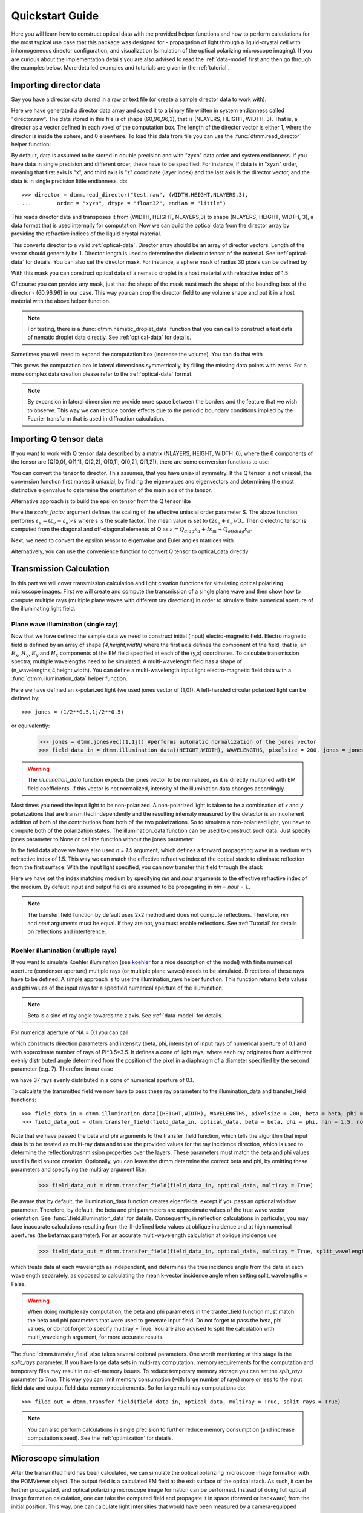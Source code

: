 .. _quickstart:

Quickstart Guide
================

Here you will learn how to construct optical data with the provided helper functions and how to perform calculations for the most typical use case that this package was designed for - propagation of light through a liquid-crystal cell with inhomogeneous director configuration, and visualization (simulation of the optical polarizing microscope imaging). If you are curious about the implementation details you are also advised to read the :ref:`data-model` first and then go through the examples below. More detailed examples  and tutorials are given in the :ref:`tutorial`. 

Importing director data
-----------------------

Say you have a director data stored in a raw or text file (or create a sample director data to work with).

.. doctest::
  
    >>> import dtmm
    >>> NLAYERS, HEIGHT, WIDTH = (60, 96, 96)
    >>> director = dtmm.nematic_droplet_director((NLAYERS, HEIGHT, WIDTH), radius = 30, profile = "r")
    >>> director.tofile("director.raw")

Here we have generated a director data array and saved it to a binary file written in system endianness called "director.raw". The data stored in this file is of shape (60,96,96,3), that is (NLAYERS, HEIGHT, WIDTH, 3). That is, a director as a vector defined in each voxel of the computation box. The length of the director vector is either 1, where the director is inside the sphere, and 0 elsewhere. To load this data from file you can use the :func:`dtmm.read_director` helper function:

.. doctest::

    >>> director = dtmm.read_director("director.raw", (NLAYERS, HEIGHT, WIDTH ,3))

By default, data is assumed to be stored in double precision and with "zyxn" data order and system endianness. If you have data in single precision and different order, these have to be specified. For instance, if data is in "xyzn" order, meaning that first axis is "x", and third axis is "z" coordinate (layer index) and the last axis is the director vector, and the data is in single precision little endianness, do::

    >>> director = dtmm.read_director("test.raw", (WIDTH,HEIGHT,NLAYERS,3),
    ...        order = "xyzn", dtype = "float32", endian = "little")

This reads director data and transposes it from (WIDTH, HEIGHT, NLAYERS,3) to shape (NLAYERS, HEIGHT, WIDTH, 3), a data format that is used internally for computation. Now we can build the optical data from the director array by providing the refractive indices of the liquid crystal material.

.. doctest::

   >>> optical_data = dtmm.director2data(director, no = 1.5, ne = 1.6)

This converts director to a valid :ref:`optical-data`. Director array should be an array of director vectors. Length of the vector should generally be 1. Director length is used to determine the dielectric tensor of the material. See :ref:`optical-data` for details. You can also set the director mask. For instance, a sphere mask of radius 30 pixels can be defined by

.. doctest::

   >>> mask = dtmm.sphere_mask((NLAYERS,HEIGHT,WIDTH),30)  
 
With this mask you can construct optical data of a nematic droplet in a host material with refractive index of 1.5:

.. doctest::

   >>> optical_data = dtmm.director2data(director, no = 1.5, ne = 1.6, mask = mask, nhost = 1.5)

Of course you can provide any mask, just that the shape of the mask must mach the shape of the bounding box of the director - (60,96,96) in our case. This way you can crop the director field to any volume shape and put it in a host material with the above helper function. 

.. note::

   For testing, there is a :func:`dtmm.nematic_droplet_data` function that you can call to construct a test data of nematic droplet data directly. See :ref:`optical-data` for details.

Sometimes you will need to expand the computation box (increase the volume). You can do that with

.. doctest::

   >>> director_large = dtmm.expand(director, (60,128,128))

This grows the computation box in lateral dimensions symmetrically, by filling the missing data points with zeros. For a more complex data creation please refer to the :ref:`optical-data` format.

.. note::

   By expansion in lateral dimension we provide more space between the borders and the feature that we wish to observe. This way we can reduce border effects due to the periodic boundary conditions implied by the Fourier transform that is used in diffraction calculation. 

Importing Q tensor data
-----------------------

If you want to work with Q tensor data described by a matrix (NLAYERS, HEIGHT, WIDTH ,6),
where the 6 components of the tensor are (Q[0,0], Q[1,1], Q[2,2], Q[0,1], Q[0,2], Q[1,2]), there are some conversion functions to use:

.. doctest::

   >>> Q = dtmm.data.director2Q(director)
   >>> Q.tofile("Qtensor.raw")
   >>> Q = dtmm.data.read_tensor("Qtensor.raw", (NLAYERS, HEIGHT, WIDTH ,6))

You can convert the tensor to director. This assumes, that you have uniaxial symmetry. If
the Q tensor is not uniaxial, the conversion function first makes it uniaxial, by finding the eigenvalues and eigenvectors and determining the most distinctive eigenvalue to determine the orientation of the main axis of the tensor.

.. doctest::

   >>> director = Q2director(Q)

Alternative approach is to build the epsilon tensor from the Q tensor like

.. doctest::

   >>> eps = Q2eps(Q, no = 1.5, ne = 1.6, scale_factor = 1.)

Here the `scale_factor` argument defines the scaling of the effective uniaxial order parameter S. The above function performs :math:`\varepsilon_a = (\varepsilon_e-\varepsilon_o) / s` where s is the scale factor. The mean value is set to :math:`(2\varepsilon_o + \varepsilon_e)/3.`. Then dielectric tensor is computed from the diagonal and off-diagonal elements of Q as :math:`\varepsilon = Q_{diag} \varepsilon_a + I\varepsilon_m + Q_{offdiag} \varepsilon_a`.

Next, we need to convert the epsilon tensor to eigenvalue and Euler angles matrices with

.. doctest::

   >>> epsv, epsa = eps2epsva(eps)

Alternatively, you can use the convenience function to convert Q tensor to optical_data directly

.. doctest::

   >>> optical_data = Q2data(Q,no = 1.5, ne = 1.6, scale_factor = 1.)


Transmission Calculation
------------------------

In this part we will cover transmission calculation and light creation functions for simulating optical polarizing microscope images. First we will create and compute the transmission of a single plane wave and then show how to compute multiple rays (multiple plane waves with different ray directions) in order to simulate finite numerical aperture of the illuminating light field.

Plane wave illumination (single ray)
++++++++++++++++++++++++++++++++++++

Now that we have defined the sample data we need to construct initial (input) electro-magnetic field. Electro magnetic field is defined by an array of shape *(4,height,width)* where the first axis defines the component of the field, that is, an :math:`E_x`, :math:`H_y`, :math:`E_y` and :math:`H_x` components of the EM field specified at each of the (y,x) coordinates. To calculate transmission spectra, multiple  wavelengths need to be simulated. A multi-wavelength field has a shape of (n_wavelengths,4,height,width). You can define a multi-wavelength input light electro-magnetic field data with a :func:`dtmm.illumination_data` helper function. 

.. doctest::

   >>> import numpy as np
   >>> WAVELENGTHS = np.linspace(380,780,11)
   >>> field_data = dtmm.illumination_data((HEIGHT,WIDTH), WAVELENGTHS, pixelsize = 200, jones = (1,0)) 

Here we have defined an x-polarized light (we used jones vector of (1,0)). A left-handed circular polarized light can be defined by:: 

   >>> jones = (1/2**0.5,1j/2**0.5)

or equivalently:

   >>> jones = dtmm.jonesvec((1,1j)) #performs automatic normalization of the jones vector
   >>> field_data_in = dtmm.illumination_data((HEIGHT,WIDTH), WAVELENGTHS, pixelsize = 200, jones = jones) 

.. warning::

   The `illumination_data` function expects the jones vector to be normalized, as it is directly multiplied with EM field coefficients. If this vector is not normalized, intensity of the illumination data changes accordingly. 

Most times you need the input light to be non-polarized. A non-polarized light is taken to be a combination of *x* and *y* polarizations that are transmitted independently and the resulting intensity measured by the detector is an incoherent addition of both of the contributions from both of the two polarizations. So to simulate a non-polarized light, you have to compute both of the polarization states. The illumination_data function can be used to construct such data. Just specify jones parameter to None or call the function without the jones parameter:

.. doctest::

   >>> field_data_in = dtmm.illumination_data((HEIGHT,WIDTH), WAVELENGTHS, pixelsize = 200, n = 1.5) 

In the field data above we have also used *n = 1.5* argument, which defines a forward propagating wave in a medium with refractive index of 1.5. This way we can match the effective refractive index of the optical stack to eliminate reflection from the first surface. With the input light specified, you can now transfer this field through the stack

.. doctest::

   >>> field_data_out = dtmm.transfer_field(field_data_in, optical_data, nin = 1.5, nout = 1.5)

Here we have set the index matching medium by specifying *nin* and *nout* arguments to the effective refractive index of the medium. By default input and output fields are assumed to be propagating in *nin = nout = 1.*. 

.. note :: 

   The transfer_field function by default uses 2x2 method and does not compute reflections. Therefore, `nin` and `nout` arguments must be equal. If they are not, you must enable reflections. See :ref:`Tutorial` for details on reflections and interference.


Koehler illumination (multiple rays)
++++++++++++++++++++++++++++++++++++

If you want to simulate Koehler illumination (see `koehler`_ for a nice description of the model) with finite numerical aperture (condenser aperture) multiple rays (or multiple plane waves) needs to be simulated. Directions of these rays have to be defined. A simple approach is to use the illumination_rays helper function. This function returns beta values and phi values of the input rays for a specified numerical aperture of the illumination. 

.. note::

   Beta is a sine of ray angle towards the z axis. See :ref:`data-model` for details.

For numerical aperture of NA = 0.1 you can call

.. doctest::

   >>> beta, phi, intensity = dtmm.illumination_rays(0.1,7, smooth = 0.2) 

which constructs direction parameters and intensity (beta, phi, intensity) of input rays of numerical aperture of 0.1 and with approximate number of rays of Pi*3.5*3.5. It defines a cone of light rays, where each ray originates from a different evenly distributed angle determined from the position of the pixel in a diaphragm of a diameter specified by the second parameter (e.g. 7). Therefore in our case

.. doctest::

   >>> len(beta)
   37
 
we have 37 rays evenly distributed in a cone of numerical aperture of 0.1. 

.. plot:: examples/illumination_rays.py

   The beta and beta values of the 37 ray parameters. The color represents the intensity of the ray. 

To calculate the transmitted field we now have to pass these ray parameters to the illumination_data and transfer_field functions::

   >>> field_data_in = dtmm.illumination_data((HEIGHT,WIDTH), WAVELENGTHS, pixelsize = 200, beta = beta, phi = phi, intensity = intensity, n = 1.5)
   >>> field_data_out = dtmm.transfer_field(field_data_in, optical_data, beta = beta, phi = phi, nin = 1.5, nout = 1.5)

Note that we have passed the beta and phi arguments to the transfer_field function, which tells the algorithm that input data is to be treated as multi-ray data and to use the provided values for the ray incidence direction, which is used to determine the reflection/trasnmission properties over the layers. These parameters must match the beta and phi values used in field source creation. Optionally, you can leave the dtmm determine the correct beta and phi, by omitting these parameters and specifying the multiray argument like:

   >>> field_data_out = dtmm.transfer_field(field_data_in, optical_data, multiray = True)

Be aware that by default, the illumination_data function creates eigenfields, except if you pass an optional window parameter. Therefore, by default, the beta and phi parameters are approximate values of the true wave vector orientation. See :func:`.field.illumination_data` for details. Consequently, in reflection calculations in particular, you may face inaccurate calculations resulting from the ill-defined beta values at oblique incidence and at high numerical apertures (the betamax parameter). For an accurate multi-wavelength calculation at oblique incidence use 

   >>> field_data_out = dtmm.transfer_field(field_data_in, optical_data, multiray = True, split_wavelengths = True)

which treats data at each wavelength as independent, and determines the true incidence angle from the data at each wavelength separately, as opposed to calculating the mean k-vector incidence angle when setting split_wavelengths = False.

.. warning::

   When doing multiple ray computation, the beta and phi parameters in the tranfer_field function must match the beta and phi parameters that were used to generate input field. Do not forget to pass the beta, phi values, or do not forget to specify multiray = True. You are also advised to split the calculation with multi_wavelength argument, for more accurate results.

The :func:`dtmm.transfer_field` also takes several optional parameters. One worth mentioning at this stage is the `split_rays` parameter. If you have large data sets in multi-ray computation, memory requirements for the computation and temporary files may result in out-of-memory issues. To reduce temporary memory storage you can set the `split_rays` parameter to `True`. This way you can limit memory consumption (with large number of rays) more or less to the input field data and output field data memory requirements. So for large multi-ray computations do::

   >>> filed_out = dtmm.transfer_field(field_data_in, optical_data, multiray = True, split_rays = True)

.. note:: 

   You can also perform calculations in single precision to further reduce memory consumption (and increase computation speed). See the :ref:`optimization` for details.

Microscope simulation
---------------------

After the transmitted field has been calculated, we can simulate the optical polarizing microscope image formation with the POMViewer object. The output field is a calculated EM field at the exit surface of the optical stack. As such, it can be further propagated, and optical polarizing microscope image formation can be performed. Instead of doing full optical image formation calculation, one can take the computed field and propagate it in space (forward or backward) from the initial position. This way, one can calculate light intensities that would have been measured by a camera-equipped microscope had the field been propagated through an ideal microscope objective with 1:1 magnifications. Simply do:

.. doctest::

   >>> viewer = dtmm.pom_viewer(field_data_out, n_cover = 1.5, d_cover = 0., NA = 0.7, immersion = False)

which returns a POMViewer object for simulating standard objective (non-immersion type) with NA of 0.7. Here we have used the thickness of the cover glass `d_cover` = 0. This tells the algorithm to neglect the diffraction effects introduced by the thick cover glass. If you have a thick cover glass in the experiment, and you have simulated the field using the transfer_field function with `nout` = `n_cover` at the exit surface of the sample, you can use the `d_cover` argument to simulate aberration effects introduced by the thick cover glass. 

.. note::

    For immersion objectives you should specify `immersion` = True. Here you can use higher NA values.

.. warning::

    You should always view the field in a medium that it was calculated for. In the example above we defined that the field should be viewed in a medium of refractive index of 1.5 by setting n_cover = 1.5 because we used this as the `nout` argument in the `transfer_field` calculation above. 

Now you can calculate transmission specter or obtain RGB image. Depending on how the illumination data was created (polarized/nonpolarized light, single/multiple ray) you can set different parameters. For instance, you can refocus the field

.. doctest::

   >>> viewer.focus = -20 

The calculated output field is defined at zero focus. To move the focus position more into the sample, you have to move focus to negative values. Next, you can set the analyzer.

.. doctest::

   >>> viewer.analyzer = 90 #in degrees - vertical direction
   >>> viewer.analyzer = "v" #or this, also works with "h","lcp","rcp","x","y" strings

If you do not wish to use the analyzer, simply remove it by specifying

.. doctest::

   >>> viewer.analyzer = None
   
To adjust the intensity of the input light you can set:

.. doctest::

   >>> viewer.intensity = 0.5

The intensity value is a multiplication coefficient for the computed spectra. So a value of 0.5 decreases the intensity by a factor of 0.5. 

If input field was defined to be non polarized, you can set the polarizer

   >>> viewer.polarizer = 0. # horizontal

You can set all these parameters with a single function call:

.. doctest::

   >>> viewer.set_parameters(intensity = 1., polarizer = 0., analyzer = 90, focus = -20)

When you are done with setting the microscope parameters you can calculate the transmitted specter

.. doctest::

   >>> specter = viewer.calculate_specter()

or, if you want to obtain RGB image:

.. doctest::

   >>> image = viewer.calculate_image()

The viewer also allows you to tune microscope settings dynamically. 

.. doctest::

   >>> fig, ax = viewer.plot()
   >>> fig.show()

.. note:: 

    For this to work you should not use the matplotlib figure inline option in your python development environment (e.g. Spyder, jupyterlab, notebook). Matpoltlib should be able to draw to a new figure widget for sliders to work. 

For more advanced image calculation, using windowing, reflection calculations, custom color matching functions please refer to the :ref:`Tutorial`.

Viewing direction
-----------------

If a different viewing direction is required you must rotate the object and recompute the output field. Currently, you cannot rotate the optical data, but you can rotate the regular spaced director field and then construct the optical data as in examples above. There are two helper function to achieve rotations of the director field. If you want to do a 90 degrees *y* axis rotation you can do:

.. doctest::

   >>> dir90 = dtmm.rot90_director(director, axis = "y")
   
This rotates the whole computation box and the shape of the director field becomes
   
.. doctest::

   >>> dir90.shape
   (96, 96, 60, 3)

This transformation is lossless as no data points are cropped and no interpolation is performed. You may want to crop data and add some border area to increase the size of the computation box and to match it to the original data. Alternative approach, and for a more general, lossy transformation you can use the :func:`dtmm.data.rotate_director` function. For a 90 degree rotation around the *y* axis

.. doctest::
   
   >>> rmat = dtmm.rotation_matrix_y(np.pi/2)
   >>> dir90i = dtmm.rotate_director(rmat,director) 

Now the shape of the output director field is the same, and there are data points in the output that are out of domain in the original data and few data points in the original data were cropped in the proces. The out-of-domain data point are by default defined to be a zero vector

.. doctest::

   >>> dir90i[0,0,0] #the border is out of domain in the original data, so this is zero.
   array([0., 0., 0.])

For a more general rotation, say a 0.3 rotation around the *z* axis (yaw), followed by a 0.4 rotation around the *y* axis (theta) and finally, a 0.5 rotation around the z axis (phi), there is a helper function that construct a rotation matrix by multiplying the three rotation matrices

.. doctest::

   >>> mat = dtmm.rotation_matrix((0.3,0.4,0.5))

It is up to the user to apply a mask or to specify the optical data parameters of these out of domain data points. 

.. doctest::

   >>> mask = dtmm.sphere_mask((NLAYERS,HEIGHT,WIDTH),30) 
   >>> optical_data = dtmm.director2data(director, no = 1.5, ne = 1.6, mask = mask, nhost = 1.5)


Data IO
-------

To save/load field data or optical (stack) data to a file for later use there are load and save functions::

   >>> dtmm.save_field("field.dtmf", field_data_out)
   >>> dtmm.save_stack("stack.dtms", optical_data)
   >>> field_data = dtmm.load_field("field.dtmf")
   >>> optical_data = dtmm.load_stack("stack.dtms")

.. note::
   
   The save functions append *.dtmf* or *.dtms* extensions to the filename if extensions are not provided by user.


Increasing computation speed
----------------------------

``dtmm`` was developed with efficiency in mind. If you are running on Intel processors, to get the best performance, first make sure you have `mkl_fft` installed:: 

    >>> import mkl_fft

You can further increase the computation speed. Before loading the package set these environment variables:

.. doctest::

   >>> import os
   >>> os.environ["DTMM_DOUBLE_PRECISION"] = "0" #compile for single precision
   >>> os.environ["DTMM_FASTMATH"] = "1" #use the fast math compilation option in numba
   >>> os.environ["DTMM_TARGET_PARALLEL"] = "1" #use target='parallel' and parallel = True options in numba

Now load the package 

.. doctest::

   >>> import dtmm

We now have the package compiled for best performance at the cost of computation accuracy.
See :ref:`optimization` for details and further tuning and configuration options.

.. _koehler: https://nemaktis.readthedocs.io/en/latest/intro/microscopy_model.html